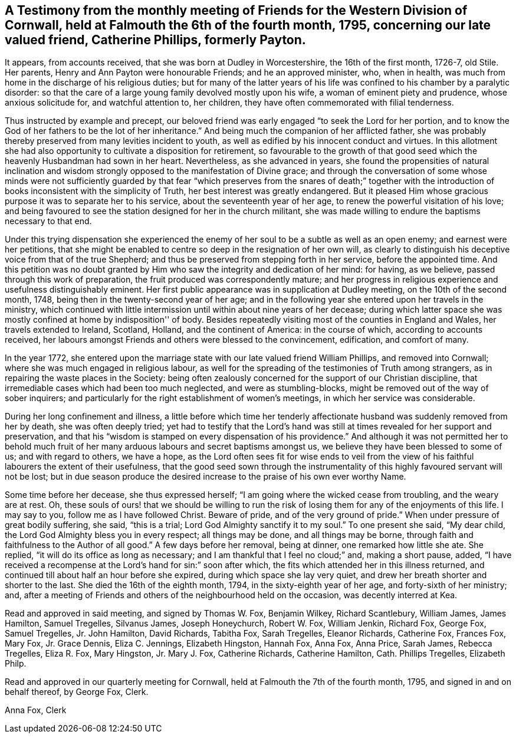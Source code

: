[.style-blurb, short="Testimony From Her Monthly Meeting"]
== A Testimony from the monthly meeting of Friends for the Western Division of Cornwall, held at Falmouth the 6th of the fourth month, 1795, concerning our late valued friend, Catherine Phillips, formerly Payton.

It appears, from accounts received, that she was born at Dudley in Worcestershire,
the 16th of the first month, 1726-7, old Stile.
Her parents, Henry and Ann Payton were honourable Friends; and he an approved minister,
who, when in health, was much from home in the discharge of his religious duties;
but for many of the latter years of his life was
confined to his chamber by a paralytic disorder:
so that the care of a large young family devolved mostly upon his wife,
a woman of eminent piety and prudence, whose anxious solicitude for,
and watchful attention to, her children,
they have often commemorated with filial tenderness.

Thus instructed by example and precept,
our beloved friend was early engaged "`to seek the Lord for her portion,
and to know the God of her fathers to be the lot of her inheritance.`"
And being much the companion of her afflicted father,
she was probably thereby preserved from many levities incident to youth,
as well as edified by his innocent conduct and virtues.
In this allotment she had also opportunity to cultivate a disposition for retirement,
so favourable to the growth of that good seed which the
heavenly Husbandman had sown in her heart.
Nevertheless, as she advanced in years,
she found the propensities of natural inclination and wisdom
strongly opposed to the manifestation of Divine grace;
and through the conversation of some whose minds were not sufficiently
guarded by that fear "`which preserves from the snares of death;`" together
with the introduction of books inconsistent with the simplicity of Truth,
her best interest was greatly endangered.
But it pleased Him whose gracious purpose it was to separate her to his service,
about the seventeenth year of her age, to renew the powerful visitation of his love;
and being favoured to see the station designed for her in the church militant,
she was made willing to endure the baptisms necessary to that end.

Under this trying dispensation she experienced the enemy of
her soul to be a subtle as well as an open enemy;
and earnest were her petitions,
that she might be enabled to centre so deep in the resignation of her own will,
as clearly to distinguish his deceptive voice from that of the true Shepherd;
and thus be preserved from stepping forth in her service, before the appointed time.
And this petition was no doubt granted by Him
who saw the integrity and dedication of her mind:
for having, as we believe, passed through this work of preparation,
the fruit produced was correspondently mature;
and her progress in religious experience and usefulness distinguishably eminent.
Her first public appearance was in supplication at Dudley meeting,
on the 10th of the second month, 1748, being then in the twenty-second year of her age;
and in the following year she entered upon her travels in the ministry,
which continued with little intermission until within about nine years of her decease;
during which latter space she was mostly confined at home by indisposition'' of body.
Besides repeatedly visiting most of the counties in England and Wales,
her travels extended to Ireland, Scotland, Holland, and the continent of America:
in the course of which, according to accounts received,
her labours amongst Friends and others were blessed to the convincement, edification,
and comfort of many.

In the year 1772,
she entered upon the marriage state with our late valued friend William Phillips,
and removed into Cornwall; where she was much engaged in religious labour,
as well for the spreading of the testimonies of Truth among strangers,
as in repairing the waste places in the Society:
being often zealously concerned for the support of our Christian discipline,
that irremediable cases which had been too much neglected, and were as stumbling-blocks,
might be removed out of the way of sober inquirers;
and particularly for the right establishment of women's meetings,
in which her service was considerable.

During her long confinement and illness,
a little before which time her tenderly affectionate
husband was suddenly removed from her by death,
she was often deeply tried;
yet had to testify that the Lord's hand was still at
times revealed for her support and preservation,
and that his "`wisdom is stamped on every dispensation of his providence.`"
And although it was not permitted her to behold much fruit of
her many arduous labours and secret baptisms amongst us,
we believe they have been blessed to some of us; and with regard to others,
we have a hope,
as the Lord often sees fit for wise ends to veil from the view
of his faithful labourers the extent of their usefulness,
that the good seed sown through the instrumentality of
this highly favoured servant will not be lost;
but in due season produce the desired increase to the praise of his own ever worthy Name.

Some time before her decease, she thus expressed herself;
"`I am going where the wicked cease from troubling, and the weary are at rest.
Oh, these souls of ours! that we should be willing to run the risk
of losing them for any of the enjoyments of this life.
I may say to you, follow me as I have followed Christ.
Beware of pride, and of the very ground of pride.`"
When under pressure of great bodily suffering, she said, "`this is a trial;
Lord God Almighty sanctify it to my soul.`"
To one present she said, "`My dear child,
the Lord God Almighty bless you in every respect; all things may be done,
and all things may be borne, through faith and faithfulness to the Author of all good.`"
A few days before her removal, being at dinner, one remarked how little she ate.
She replied, "`it will do its office as long as necessary;
and I am thankful that I feel no cloud;`" and, making a short pause, added,
"`I have received a recompense at the Lord's hand for sin:`" soon after which,
the fits which attended her in this illness returned,
and continued till about half an hour before she expired,
during which space she lay very quiet,
and drew her breath shorter and shorter to the last.
She died the 16th of the eighth month, 1794, in the sixty-eighth year of her age,
and forty-sixth of her ministry; and,
after a meeting of Friends and others of the neighbourhood held on the occasion,
was decently interred at Kea.

Read and approved in said meeting, and signed by Thomas W. Fox, Benjamin Wilkey,
Richard Scantlebury, William James, James Hamilton, Samuel Tregelles, Silvanus James,
Joseph Honeychurch, Robert W. Fox, William Jenkin, Richard Fox, George Fox,
Samuel Tregelles, Jr. John Hamilton, David Richards, Tabitha Fox, Sarah Tregelles,
Eleanor Richards, Catherine Fox, Frances Fox, Mary Fox, Jr. Grace Dennis,
Eliza C. Jennings, Elizabeth Hingston, Hannah Fox, Anna Fox, Anna Price, Sarah James,
Rebecca Tregelles, Eliza R. Fox, Mary Hingston, Jr. Mary J. Fox, Catherine Richards,
Catherine Hamilton, Cath.
Phillips Tregelles, Elizabeth Philp.

Read and approved in our quarterly meeting for Cornwall,
held at Falmouth the 7th of the fourth month, 1795, and signed in and on behalf thereof,
by George Fox, Clerk.

[.signed-section-signature]
Anna Fox, Clerk
